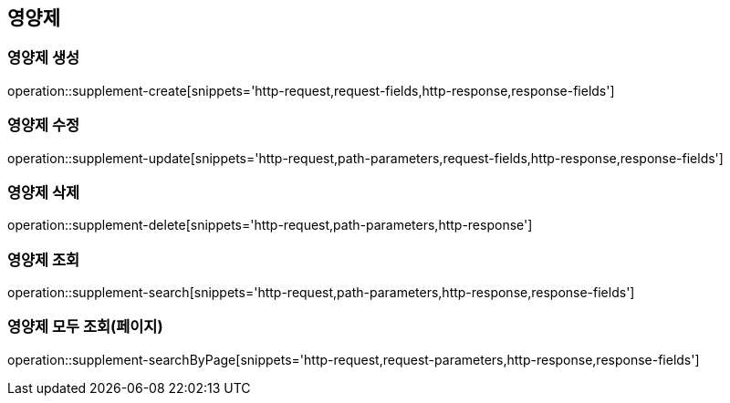 == 영양제

=== 영양제 생성
operation::supplement-create[snippets='http-request,request-fields,http-response,response-fields']

=== 영양제 수정
operation::supplement-update[snippets='http-request,path-parameters,request-fields,http-response,response-fields']

=== 영양제 삭제
operation::supplement-delete[snippets='http-request,path-parameters,http-response']

=== 영양제 조회
operation::supplement-search[snippets='http-request,path-parameters,http-response,response-fields']

=== 영양제 모두 조회(페이지)
operation::supplement-searchByPage[snippets='http-request,request-parameters,http-response,response-fields']
